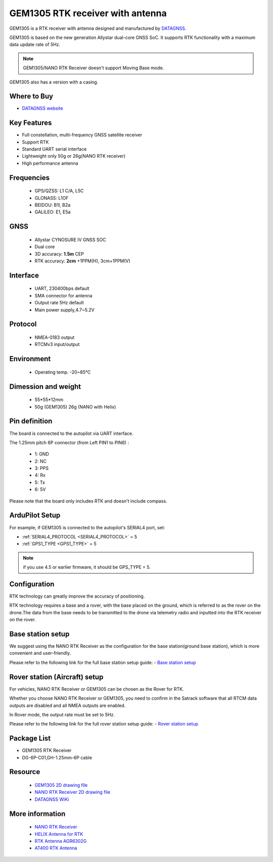 .. _common-datagnss-gem1305-rtk:

==================================
GEM1305 RTK receiver with antenna
==================================
GEM1305 is a RTK receiver with antenna designed and manufactured by `DATAGNSS <https://www.datagnss.com/>`__. 

GEM1305 is based on the new generation Allystar dual-core GNSS SoC. It supports RTK functionality with a maximum data update rate of 5Hz. 

.. image:: ../../../images/gem1305/datagnss-gem1305-02.png
    :target: ../_images/gem1305/datagnss-gem1305-02.png
    :width: 45%

.. image:: ../../../images/gem1305/datagnss-gem1305-03.png
    :target: ../_images/gem1305/datagnss-gem1305-03.png
    :width: 45%

.. note:: GEM1305/NANO RTK Receiver doesn't support Moving Base mode.

GEM1305 also has a version with a casing.

.. image:: ../../../images/gem1305/GEM1305-with-case.png
	:target: ../_images/gem1305/GEM1305-with-case.png

Where to Buy
============
- `DATAGNSS website <https://www.datagnss.com/>`_

Key Features
============
- Full constellation, multi-frequency GNSS satellite receiver
- Support RTK
- Standard UART serial interface
- Lightweight only 50g or 26g(NANO RTK receiver)
- High performance antenna

Frequencies
===========
   -  GPS/QZSS: L1 C/A, L5C
   -  GLONASS: L1OF
   -  BEIDOU: B1I, B2a
   -  GALILEO: E1, E5a

GNSS
====
   - Allystar CYNOSURE IV GNSS SOC
   - Dual core
   - 3D accuracy: **1.5m** CEP
   - RTK accuracy: **2cm** +1PPM(H), 3cm+1PPM(V)

Interface
=========
   - UART, 230400bps default
   - SMA connector for antenna
   - Output rate 5Hz default
   - Main power supply,4.7~5.2V

Protocol
========
   - NMEA-0183 output
   - RTCMv3 input/output

Environment
===========
   - Operating temp. -20~85℃

Dimession and weight
====================
   - 55*55*12mm
   - 50g (GEM1305) 26g (NANO with Helix)

Pin definition
==============
The board is connected to the autopilot via UART interface.

.. image:: ../../../images/gem1305/GEM1305-connector.png
    :target: ../_images/gem1305/GEM1305-connector.png

The 1.25mm pitch 6P connector (from Left PIN1 to PIN6) :

   -  1: GND
   -  2: NC
   -  3: PPS
   -  4: Rx
   -  5: Tx
   -  6: 5V

Please note that the board only includes RTK and doesn't include compass.

ArduPilot Setup
===============
For example, if GEM1305 is connected to the autopilot's SERIAL4 port, set:

- :ref:`SERIAL4_PROTOCOL <SERIAL4_PROTOCOL>` = 5
- :ref:`GPS1_TYPE <GPS1_TYPE>` = 5

.. note:: if you use 4.5 or earlier firmware, it should be GPS_TYPE = 5.

Configuration
=============
RTK technology can greatly improve the accuracy of positioning.

RTK technology requires a base and a rover, with the base placed on the ground, which is referred to as the rover on the drone.The data from the base needs to be transmitted to the drone via telemetry radio and inputted into the RTK receiver on the rover.

.. image:: ../../../images/gem1305/setup-rtk-00.png
    :target: ../_images/gem1305/setup-rtk-00.png

Base station setup
==================
We suggest using the NANO RTK Receiver as the configuration for the base station(ground base station), which is more convenient and user-friendly.

Please refer to the following link for the full base station setup guide:
- `Base station setup <https://wiki.datagnss.com/index.php/Faq-how-to-setup-base-or-rover>`__

Rover station (Aircraft) setup
==============================
For vehicles, NANO RTK Receiver or GEM1305 can be chosen as the Rover for RTK.

Whether you choose NANO RTK Receiver or GEM1305, you need to confirm in the Satrack software that all RTCM data outputs are disabled and all NMEA outputs are enabled.

In Rover mode, the output rate must be set to 5Hz.

Please refer to the following link for the full rover station setup guide:
- `Rover station setup <https://wiki.datagnss.com/index.php/Faq-how-to-setup-base-or-rover>`__

Package List
============
- GEM1305 RTK Receiver
- DG-6P-C01,GH-1.25mm-6P cable

Resource
========
   - `GEM1305 2D drawing file <https://wiki.datagnss.com/index.php/GEM1305>`__
   - `NANO RTK Receiver 2D drawing file <https://wiki.datagnss.com/images/3/31/EVK-DG-1206_V.2.0.pdf>`__
   - `DATAGNSS WiKi <https://wiki.datagnss.com>`__

More information
================

   - `NANO RTK Receiver <https://www.datagnss.com/collections/evk/products/tau951m-1312-tiny-evk>`__
   - `HELIX Antenna for RTK <https://www.datagnss.com/collections/rtk-antenna/products/smart-helix-antenna>`__
   - `RTK Antenna AGR6302G <https://www.datagnss.com/collections/rtk-antenna/products/antenna-agr6302g>`__
   - `AT400 RTK Antenna <https://www.datagnss.com/collections/rtk-antenna/products/at400-multi-band-antenna-for-rtk>`__
